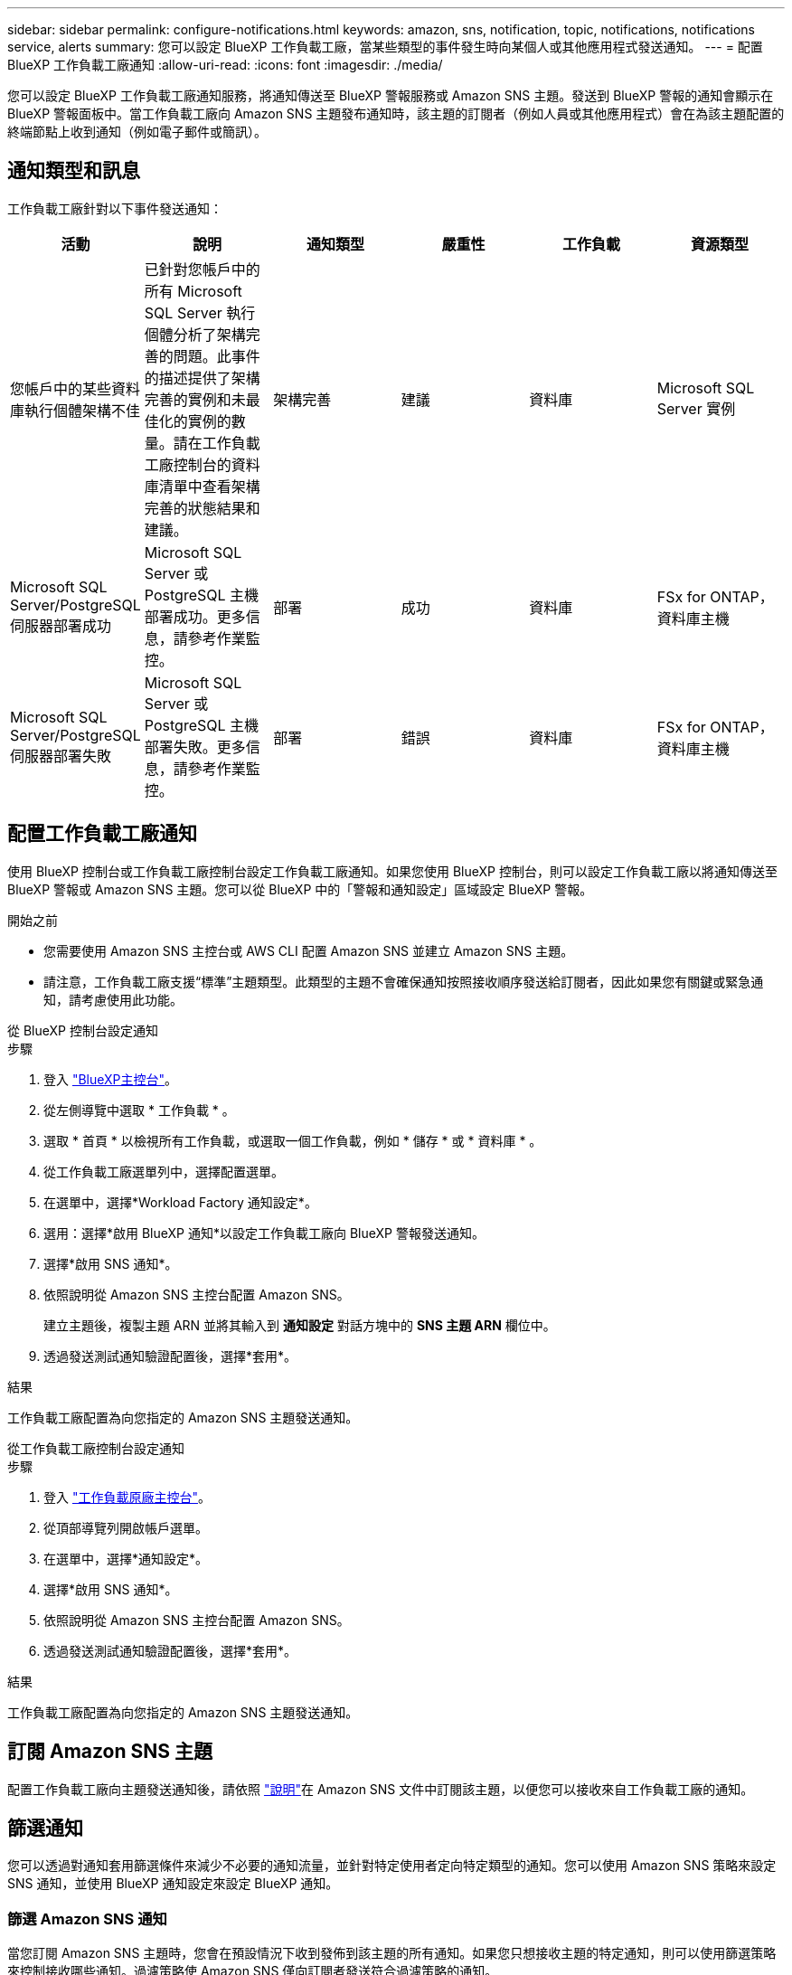 ---
sidebar: sidebar 
permalink: configure-notifications.html 
keywords: amazon, sns, notification, topic, notifications, notifications service, alerts 
summary: 您可以設定 BlueXP 工作負載工廠，當某些類型的事件發生時向某個人或其他應用程式發送通知。 
---
= 配置 BlueXP 工作負載工廠通知
:allow-uri-read: 
:icons: font
:imagesdir: ./media/


[role="lead"]
您可以設定 BlueXP 工作負載工廠通知服務，將通知傳送至 BlueXP 警報服務或 Amazon SNS 主題。發送到 BlueXP 警報的通知會顯示在 BlueXP 警報面板中。當工作負載工廠向 Amazon SNS 主題發布通知時，該主題的訂閱者（例如人員或其他應用程式）會在為該主題配置的終端節點上收到通知（例如電子郵件或簡訊）。



== 通知類型和訊息

工作負載工廠針對以下事件發送通知：

[cols="6*"]
|===
| 活動 | 說明 | 通知類型 | 嚴重性 | 工作負載 | 資源類型 


| 您帳戶中的某些資料庫執行個體架構不佳 | 已針對您帳戶中的所有 Microsoft SQL Server 執行個體分析了架構完善的問題。此事件的描述提供了架構完善的實例和未最佳化的實例的數量。請在工作負載工廠控制台的資料庫清單中查看架構完善的狀態結果和建議。 | 架構完善 | 建議 | 資料庫 | Microsoft SQL Server 實例 


| Microsoft SQL Server/PostgreSQL 伺服器部署成功 | Microsoft SQL Server 或 PostgreSQL 主機部署成功。更多信息，請參考作業監控。 | 部署 | 成功 | 資料庫 | FSx for ONTAP，資料庫主機 


| Microsoft SQL Server/PostgreSQL 伺服器部署失敗 | Microsoft SQL Server 或 PostgreSQL 主機部署失敗。更多信息，請參考作業監控。 | 部署 | 錯誤 | 資料庫 | FSx for ONTAP，資料庫主機 
|===


== 配置工作負載工廠通知

使用 BlueXP 控制台或工作負載工廠控制台設定工作負載工廠通知。如果您使用 BlueXP 控制台，則可以設定工作負載工廠以將通知傳送至 BlueXP 警報或 Amazon SNS 主題。您可以從 BlueXP 中的「警報和通知設定」區域設定 BlueXP 警報。

.開始之前
* 您需要使用 Amazon SNS 主控台或 AWS CLI 配置 Amazon SNS 並建立 Amazon SNS 主題。
* 請注意，工作負載工廠支援“標準”主題類型。此類型的主題不會確保通知按照接收順序發送給訂閱者，因此如果您有關鍵或緊急通知，請考慮使用此功能。


[role="tabbed-block"]
====
.從 BlueXP 控制台設定通知
--
.步驟
. 登入 link:https://console.bluexp.netapp.com["BlueXP主控台"^]。
. 從左側導覽中選取 * 工作負載 * 。
. 選取 * 首頁 * 以檢視所有工作負載，或選取一個工作負載，例如 * 儲存 * 或 * 資料庫 * 。
. 從工作負載工廠選單列中，選擇配置選單。
. 在選單中，選擇*Workload Factory 通知設定*。
. 選用：選擇*啟用 BlueXP 通知*以設定工作負載工廠向 BlueXP 警報發送通知。
. 選擇*啟用 SNS 通知*。
. 依照說明從 Amazon SNS 主控台配置 Amazon SNS。
+
建立主題後，複製主題 ARN 並將其輸入到 *通知設定* 對話方塊中的 *SNS 主題 ARN* 欄位中。

. 透過發送測試通知驗證配置後，選擇*套用*。


.結果
工作負載工廠配置為向您指定的 Amazon SNS 主題發送通知。

--
.從工作負載工廠控制台設定通知
--
.步驟
. 登入 link:https://console.workloads.netapp.com["工作負載原廠主控台"^]。
. 從頂部導覽列開啟帳戶選單。
. 在選單中，選擇*通知設定*。
. 選擇*啟用 SNS 通知*。
. 依照說明從 Amazon SNS 主控台配置 Amazon SNS。
. 透過發送測試通知驗證配置後，選擇*套用*。


.結果
工作負載工廠配置為向您指定的 Amazon SNS 主題發送通知。

--
====


== 訂閱 Amazon SNS 主題

配置工作負載工廠向主題發送通知後，請依照 https://docs.aws.amazon.com/sns/latest/dg/sns-create-subscribe-endpoint-to-topic.html["說明"]在 Amazon SNS 文件中訂閱該主題，以便您可以接收來自工作負載工廠的通知。



== 篩選通知

您可以透過對通知套用篩選條件來減少不必要的通知流量，並針對特定使用者定向特定類型的通知。您可以使用 Amazon SNS 策略來設定 SNS 通知，並使用 BlueXP 通知設定來設定 BlueXP 通知。



=== 篩選 Amazon SNS 通知

當您訂閱 Amazon SNS 主題時，您會在預設情況下收到發佈到該主題的所有通知。如果您只想接收主題的特定通知，則可以使用篩選策略來控制接收哪些通知。過濾策略使 Amazon SNS 僅向訂閱者發送符合過濾策略的通知。

您可以依照以下條件篩選 Amazon SNS 通知：

[cols="3*"]
|===
| 說明 | 過濾策略欄位名稱 | 可能值 


| 資源類型 | `resourceType`  a| 
* `DB`
* `Microsoft SQL Server host`
* `PostgreSQL Server host`




| 工作負載 | `workload` | `WLMDB` 


| 優先事項 | `priority`  a| 
* `Success`
* `Info`
* `Recommendation`
* `Warning`
* `Error`
* `Critical`




| 通知類型 | `notificationType`  a| 
* `Deployment`
* `Well-architected`


|===
.步驟
. 在 Amazon SNS 控制台中，編輯 SNS 主題的訂閱詳細資訊。
. 在*訂閱過濾策略*區域，選擇按*訊息屬性*進行過濾。
. 啟用*訂閱過濾策略*選項。
. 在 *JSON 編輯器* 框中輸入 JSON 過濾策略。
+
例如，以下 JSON 過濾策略接受來自 Microsoft SQL Server 資源的與 WLMDB 工作負載相關的通知，優先順序為成功或錯誤，並提供有關 Well-architected 狀態的詳細資訊：

+
[source, json]
----
{
  "accountId": [
    "account-a"
  ],
  "resourceType": [
    "Microsoft SQL Server host"
  ],
  "workload": [
    "WLMDB"
  ],
  "priority": [
    "Success",
    "Error"
  ],
  "notificationType": [
    "Well-architected"
  ]
}
----
. 選擇“儲存變更”。


有關過濾策略的其他範例，請參閱 https://docs.aws.amazon.com/sns/latest/dg/example-filter-policies.html["Amazon SNS 範例篩選策略"^]。

有關創建過濾策略的更多信息，請參閱 https://docs.aws.amazon.com/sns/latest/dg/sns-message-filtering.html["Amazon SNS 文件"^]。



=== 過濾 BlueXP 通知

您可以使用 BlueXP 警報和通知設定按嚴重性等級（例如「嚴重」、「訊息」或「警告」）過濾在 BlueXP 中收到的警報和通知。

有關在 BlueXP 中過濾通知的更多信息，請參閱 https://docs.netapp.com/us-en/bluexp-setup-admin/task-monitor-cm-operations.html#filter-notifications["BlueXP文件"^] 。
